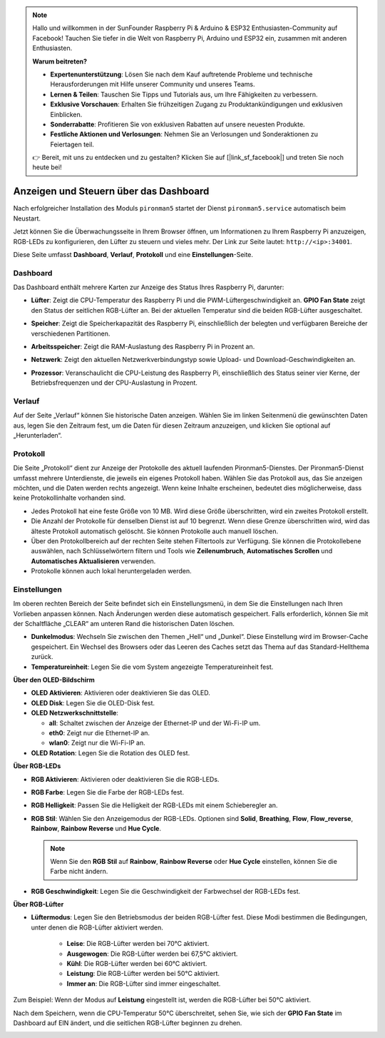 .. note:: 

    Hallo und willkommen in der SunFounder Raspberry Pi & Arduino & ESP32 Enthusiasten-Community auf Facebook! Tauchen Sie tiefer in die Welt von Raspberry Pi, Arduino und ESP32 ein, zusammen mit anderen Enthusiasten.

    **Warum beitreten?**

    - **Expertenunterstützung**: Lösen Sie nach dem Kauf auftretende Probleme und technische Herausforderungen mit Hilfe unserer Community und unseres Teams.
    - **Lernen & Teilen**: Tauschen Sie Tipps und Tutorials aus, um Ihre Fähigkeiten zu verbessern.
    - **Exklusive Vorschauen**: Erhalten Sie frühzeitigen Zugang zu Produktankündigungen und exklusiven Einblicken.
    - **Sonderrabatte**: Profitieren Sie von exklusiven Rabatten auf unsere neuesten Produkte.
    - **Festliche Aktionen und Verlosungen**: Nehmen Sie an Verlosungen und Sonderaktionen zu Feiertagen teil.

    👉 Bereit, mit uns zu entdecken und zu gestalten? Klicken Sie auf [|link_sf_facebook|] und treten Sie noch heute bei!

.. _view_control_dashboard:

Anzeigen und Steuern über das Dashboard
=========================================

Nach erfolgreicher Installation des Moduls ``pironman5`` startet der Dienst ``pironman5.service`` automatisch beim Neustart.

Jetzt können Sie die Überwachungsseite in Ihrem Browser öffnen, um Informationen zu Ihrem Raspberry Pi anzuzeigen, RGB-LEDs zu konfigurieren, den Lüfter zu steuern und vieles mehr. Der Link zur Seite lautet: ``http://<ip>:34001``.

Diese Seite umfasst **Dashboard**, **Verlauf**, **Protokoll** und eine **Einstellungen**-Seite.

.. image:: img/dashboard_tab_new.jpg

Dashboard
-----------------------

Das Dashboard enthält mehrere Karten zur Anzeige des Status Ihres Raspberry Pi, darunter:

* **Lüfter**: Zeigt die CPU-Temperatur des Raspberry Pi und die PWM-Lüftergeschwindigkeit an. **GPIO Fan State** zeigt den Status der seitlichen RGB-Lüfter an. Bei der aktuellen Temperatur sind die beiden RGB-Lüfter ausgeschaltet.

  .. image:: img/dashboard_pwm_fan.png
    :width: 90%

* **Speicher**: Zeigt die Speicherkapazität des Raspberry Pi, einschließlich der belegten und verfügbaren Bereiche der verschiedenen Partitionen.

  .. image:: img/dashboard_storage.png
    :width: 90%

* **Arbeitsspeicher**: Zeigt die RAM-Auslastung des Raspberry Pi in Prozent an.

  .. image:: img/dashboard_memory.png
    :width: 90%

* **Netzwerk**: Zeigt den aktuellen Netzwerkverbindungstyp sowie Upload- und Download-Geschwindigkeiten an.

  .. image:: img/dashboard_network.png
    :width: 90%

* **Prozessor**: Veranschaulicht die CPU-Leistung des Raspberry Pi, einschließlich des Status seiner vier Kerne, der Betriebsfrequenzen und der CPU-Auslastung in Prozent.

  .. image:: img/dashboard_processor.png
    :width: 90%

Verlauf
--------------

Auf der Seite „Verlauf“ können Sie historische Daten anzeigen. Wählen Sie im linken Seitenmenü die gewünschten Daten aus, legen Sie den Zeitraum fest, um die Daten für diesen Zeitraum anzuzeigen, und klicken Sie optional auf „Herunterladen“.

.. image:: img/dashboard_history1.png
  :width: 90%
  
.. image:: img/dashboard_history2.png
  :width: 90%

Protokoll
------------

Die Seite „Protokoll“ dient zur Anzeige der Protokolle des aktuell laufenden Pironman5-Dienstes. Der Pironman5-Dienst umfasst mehrere Unterdienste, die jeweils ein eigenes Protokoll haben. Wählen Sie das Protokoll aus, das Sie anzeigen möchten, und die Daten werden rechts angezeigt. Wenn keine Inhalte erscheinen, bedeutet dies möglicherweise, dass keine Protokollinhalte vorhanden sind.

* Jedes Protokoll hat eine feste Größe von 10 MB. Wird diese Größe überschritten, wird ein zweites Protokoll erstellt.
* Die Anzahl der Protokolle für denselben Dienst ist auf 10 begrenzt. Wenn diese Grenze überschritten wird, wird das älteste Protokoll automatisch gelöscht. Sie können Protokolle auch manuell löschen.
* Über den Protokollbereich auf der rechten Seite stehen Filtertools zur Verfügung. Sie können die Protokollebene auswählen, nach Schlüsselwörtern filtern und Tools wie **Zeilenumbruch**, **Automatisches Scrollen** und **Automatisches Aktualisieren** verwenden.
* Protokolle können auch lokal heruntergeladen werden.

.. image:: img/dashboard_log1.png
  :width: 90%
  
.. image:: img/dashboard_log2.png
  :width: 90%

Einstellungen
-----------------

Im oberen rechten Bereich der Seite befindet sich ein Einstellungsmenü, in dem Sie die Einstellungen nach Ihren Vorlieben anpassen können. Nach Änderungen werden diese automatisch gespeichert. Falls erforderlich, können Sie mit der Schaltfläche „CLEAR“ am unteren Rand die historischen Daten löschen.

.. image:: img/Dark_mode_and_Temperature.jpg
  :width: 600

* **Dunkelmodus**: Wechseln Sie zwischen den Themen „Hell“ und „Dunkel“. Diese Einstellung wird im Browser-Cache gespeichert. Ein Wechsel des Browsers oder das Leeren des Caches setzt das Thema auf das Standard-Hellthema zurück.
* **Temperatureinheit**: Legen Sie die vom System angezeigte Temperatureinheit fest.

**Über den OLED-Bildschirm**

.. image:: img/OLED_Sreens.jpg
  :width: 600

* **OLED Aktivieren**: Aktivieren oder deaktivieren Sie das OLED.
* **OLED Disk**: Legen Sie die OLED-Disk fest.
* **OLED Netzwerkschnittstelle**: 

  * **all**: Schaltet zwischen der Anzeige der Ethernet-IP und der Wi-Fi-IP um.
  * **eth0**: Zeigt nur die Ethernet-IP an.
  * **wlan0**: Zeigt nur die Wi-Fi-IP an.

* **OLED Rotation**: Legen Sie die Rotation des OLED fest.

**Über RGB-LEDs**

.. image:: img/RGB_LEDS.jpg
  :width: 600

* **RGB Aktivieren**: Aktivieren oder deaktivieren Sie die RGB-LEDs.
* **RGB Farbe**: Legen Sie die Farbe der RGB-LEDs fest.
* **RGB Helligkeit**: Passen Sie die Helligkeit der RGB-LEDs mit einem Schieberegler an.
* **RGB Stil**: Wählen Sie den Anzeigemodus der RGB-LEDs. Optionen sind **Solid**, **Breathing**, **Flow**, **Flow_reverse**, **Rainbow**, **Rainbow Reverse** und **Hue Cycle**.

  .. note::

     Wenn Sie den **RGB Stil** auf **Rainbow**, **Rainbow Reverse** oder **Hue Cycle** einstellen, können Sie die Farbe nicht ändern.

* **RGB Geschwindigkeit**: Legen Sie die Geschwindigkeit der Farbwechsel der RGB-LEDs fest.

**Über RGB-Lüfter**

.. image:: img/RGB_FAN2.jpg
  :width: 600

.. * **Lüfter-LED**: Sie können die Lüfter-LED auf EIN, AUS oder FOLGEN-Modus einstellen.

* **Lüftermodus**: Legen Sie den Betriebsmodus der beiden RGB-Lüfter fest. Diese Modi bestimmen die Bedingungen, unter denen die RGB-Lüfter aktiviert werden.

    * **Leise**: Die RGB-Lüfter werden bei 70°C aktiviert.
    * **Ausgewogen**: Die RGB-Lüfter werden bei 67,5°C aktiviert.
    * **Kühl**: Die RGB-Lüfter werden bei 60°C aktiviert.
    * **Leistung**: Die RGB-Lüfter werden bei 50°C aktiviert.
    * **Immer an**: Die RGB-Lüfter sind immer eingeschaltet.

Zum Beispiel: Wenn der Modus auf **Leistung** eingestellt ist, werden die RGB-Lüfter bei 50°C aktiviert.

Nach dem Speichern, wenn die CPU-Temperatur 50°C überschreitet, sehen Sie, wie sich der **GPIO Fan State** im Dashboard auf EIN ändert, und die seitlichen RGB-Lüfter beginnen zu drehen.

.. image:: img/dashboard_rgbfan_on.png
  :width: 300

